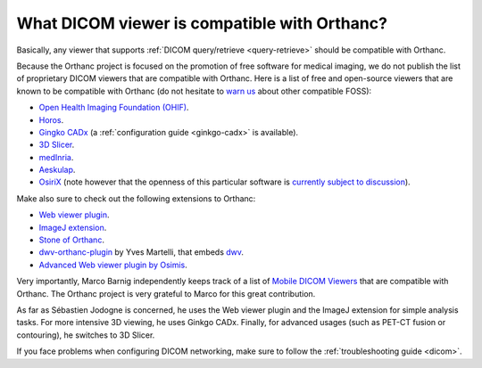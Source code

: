 .. _viewers:

What DICOM viewer is compatible with Orthanc?
=============================================

Basically, any viewer that supports :ref:`DICOM query/retrieve
<query-retrieve>` should be compatible with Orthanc.

Because the Orthanc project is focused on the promotion of free
software for medical imaging, we do not publish the list of
proprietary DICOM viewers that are compatible with Orthanc. Here is a
list of free and open-source viewers that are known to be compatible
with Orthanc (do not hesitate to `warn us
<mailto:s.jodogne@orthanc-labs.com>`__ about other compatible FOSS):

* `Open Health Imaging Foundation (OHIF) <https://docs.ohif.org/>`__.
* `Horos <https://www.horosproject.org/>`__.
* `Gingko CADx <https://www.ginkgo-cadx.com/>`__ (a
  :ref:`configuration guide <ginkgo-cadx>` is available).
* `3D Slicer <https://www.slicer.org/>`__.
* `medInria <https://med.inria.fr/>`__.
* `Aeskulap <https://github.com/pipelka/aeskulap>`__.
* `OsiriX <http://www.osirix-viewer.com/>`__ (note however that the
  openness of this particular software is `currently subject to
  discussion
  <http://blog.purview.net/an-open-letter-to-the-osirix-community>`__).

Make also sure to check out the following extensions to Orthanc:

* `Web viewer plugin <http://www.orthanc-server.com/static.php?page=web-viewer>`__.
* `ImageJ extension <http://www.orthanc-server.com/static.php?page=imagej>`__.
* `Stone of Orthanc <http://www.orthanc-server.com/static.php?page=stone>`__.
* `dwv-orthanc-plugin
  <https://github.com/ivmartel/dwv-orthanc-plugin>`__ by Yves
  Martelli, that embeds `dwv
  <https://github.com/ivmartel/dwv/wiki>`__.
* `Advanced Web viewer plugin by Osimis
  <https://bitbucket.org/osimis/osimis-webviewer-plugin>`__.

Very importantly, Marco Barnig independently keeps track of a list of
`Mobile DICOM Viewers <http://www.web3.lu/mobile-dicom-viewers/>`__
that are compatible with Orthanc. The Orthanc project is very grateful
to Marco for this great contribution.

As far as Sébastien Jodogne is concerned, he uses the Web viewer
plugin and the ImageJ extension for simple analysis tasks. For more
intensive 3D viewing, he uses Ginkgo CADx. Finally, for advanced
usages (such as PET-CT fusion or contouring), he switches to 3D
Slicer.

If you face problems when configuring DICOM networking, make sure to
follow the :ref:`troubleshooting guide <dicom>`.
